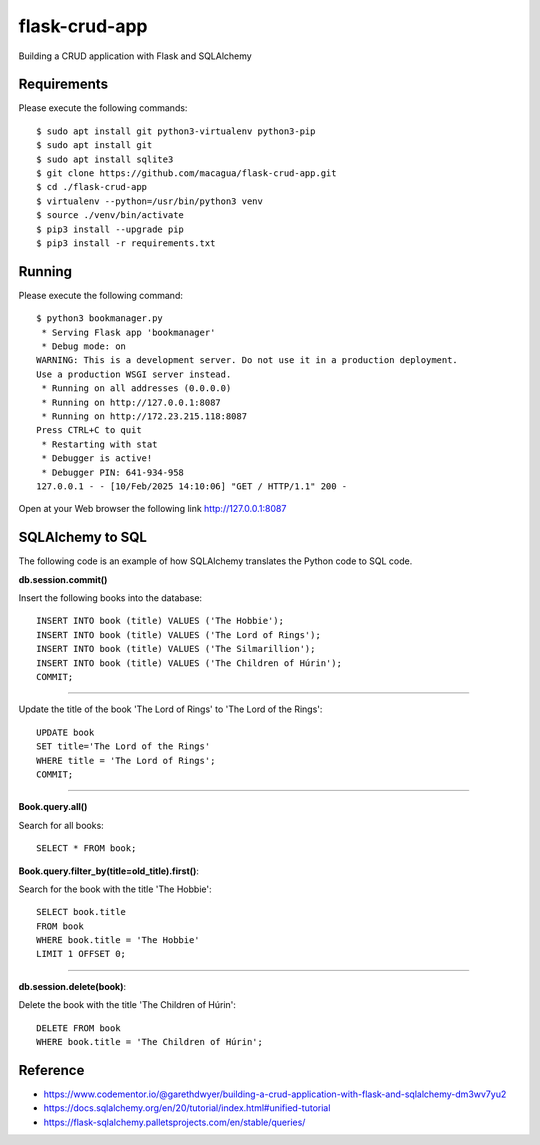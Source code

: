 ==============
flask-crud-app
==============

.. image:: https://raw.githubusercontent.com/macagua/flask-crud-app/master/docs/_static/flask-vertical.png
   :class: image-inline

Building a CRUD application with Flask and SQLAlchemy


Requirements
============

Please execute the following commands:

::

    $ sudo apt install git python3-virtualenv python3-pip
    $ sudo apt install git
    $ sudo apt install sqlite3
    $ git clone https://github.com/macagua/flask-crud-app.git
    $ cd ./flask-crud-app
    $ virtualenv --python=/usr/bin/python3 venv
    $ source ./venv/bin/activate
    $ pip3 install --upgrade pip
    $ pip3 install -r requirements.txt


Running
=======

Please execute the following command:

::

    $ python3 bookmanager.py
     * Serving Flask app 'bookmanager'
     * Debug mode: on
    WARNING: This is a development server. Do not use it in a production deployment.
    Use a production WSGI server instead.
     * Running on all addresses (0.0.0.0)
     * Running on http://127.0.0.1:8087
     * Running on http://172.23.215.118:8087
    Press CTRL+C to quit
     * Restarting with stat
     * Debugger is active!
     * Debugger PIN: 641-934-958
    127.0.0.1 - - [10/Feb/2025 14:10:06] "GET / HTTP/1.1" 200 -

Open at your Web browser the following link http://127.0.0.1:8087


.. image:: https://raw.githubusercontent.com/macagua/flask-crud-app/master/docs/_static/bookmanager.png
   :class: image-inline

SQLAlchemy to SQL
=================

The following code is an example of how SQLAlchemy translates
the Python code to SQL code.

**db.session.commit()**

Insert the following books into the database:

::


    INSERT INTO book (title) VALUES ('The Hobbie');
    INSERT INTO book (title) VALUES ('The Lord of Rings');
    INSERT INTO book (title) VALUES ('The Silmarillion');
    INSERT INTO book (title) VALUES ('The Children of Húrin');
    COMMIT;

----

Update the title of the book 'The Lord of Rings' to 'The Lord of the Rings':

::


    UPDATE book
    SET title='The Lord of the Rings'
    WHERE title = 'The Lord of Rings';
    COMMIT;

----

**Book.query.all()**

Search for all books:

::


    SELECT * FROM book;

**Book.query.filter_by(title=old_title).first()**:

Search for the book with the title 'The Hobbie':

::


    SELECT book.title
    FROM book
    WHERE book.title = 'The Hobbie'
    LIMIT 1 OFFSET 0;

----

**db.session.delete(book)**:

Delete the book with the title 'The Children of Húrin':

::


    DELETE FROM book
    WHERE book.title = 'The Children of Húrin';


Reference
=========

- https://www.codementor.io/@garethdwyer/building-a-crud-application-with-flask-and-sqlalchemy-dm3wv7yu2

- https://docs.sqlalchemy.org/en/20/tutorial/index.html#unified-tutorial

- https://flask-sqlalchemy.palletsprojects.com/en/stable/queries/
